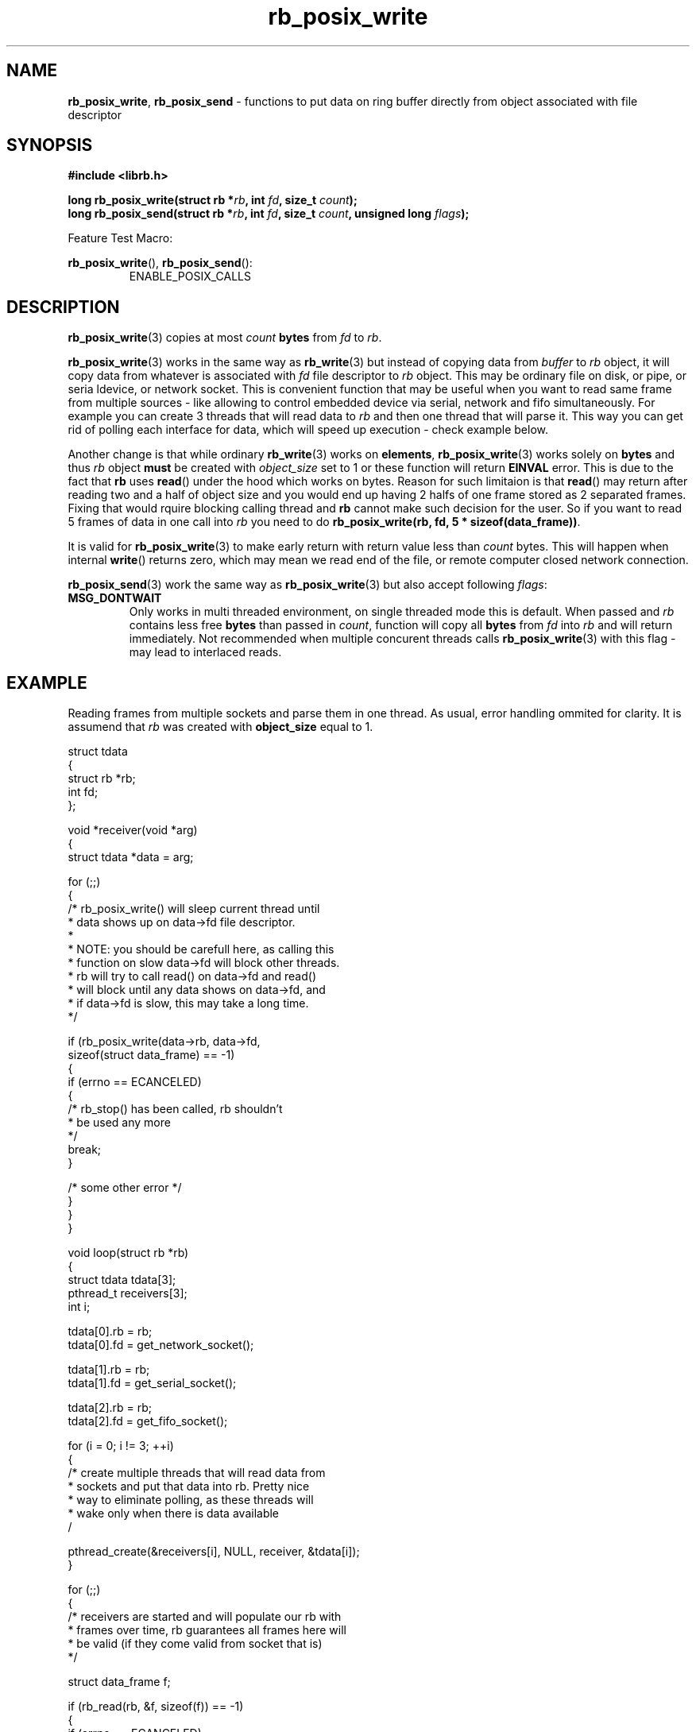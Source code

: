 .TH "rb_posix_write" "3" " 9 February 2018 (v1.0.0)" "bofc.pl"
.SH NAME
.PP
.BR rb_posix_write ,
.B rb_posix_send
- functions to put data on ring buffer directly from object associated with
file descriptor
.SH SYNOPSIS
.PP
.BI "#include <librb.h>"
.PP
.BI "long rb_posix_write(struct rb *" rb ", int " fd ", \
size_t " count ");"
.br
.BI "long rb_posix_send(struct rb *" rb ", int " fd ", \
size_t " count ", unsigned long " flags ");"
.PP
Feature Test Macro:
.PP
.BR rb_posix_write (),
.BR rb_posix_send ():
.RS
ENABLE_POSIX_CALLS
.RE
.SH DESCRIPTION
.PP
.BR rb_posix_write (3)
copies at most
.I count
.B bytes
from
.I fd
to
.IR rb .
.PP
.BR rb_posix_write (3)
works in the same way as
.BR rb_write (3)
but instead of copying data from
.I buffer
to
.I rb
object, it will copy data from whatever is associated with
.I fd
file descriptor to
.I rb
object.
This may be ordinary file on disk, or pipe, or seria ldevice, or network socket.
This is convenient function that may be useful when you want to read same frame
from multiple sources - like allowing to control embedded device via serial,
network and fifo simultaneously.
For example you can create 3 threads that will read data to
.I rb
and then one thread that will parse it.
This way you can get rid of polling each interface for data, which will speed
up execution - check example below.
.PP
Another change is that while ordinary
.BR rb_write (3)
works on
.BR elements ,
.BR rb_posix_write (3)
works solely on
.B bytes
and thus
.I rb
object
.B must
be created with
.I object_size
set to 1 or these function will return
.B EINVAL
error.
This is due to the fact that
.B rb
uses
.BR read ()
under the hood which works on bytes.
Reason for such limitaion is that
.BR read ()
may return after reading two and a half of object size and you would end up
having 2 halfs of one frame stored as 2 separated frames.
Fixing that would rquire blocking calling thread and
.B rb
cannot make such decision for the user.
So if you want to read 5 frames of data in one call into
.I rb
you need to do
.BR "rb_posix_write(rb, fd, 5 * sizeof(data_frame))".
.PP
It is valid for
.BR rb_posix_write (3)
to make early return with return value less than
.I count
bytes.
This will happen when internal
.BR write ()
returns zero, which may mean we read end of the file, or remote computer closed
network connection.
.PP
.BR rb_posix_send (3)
work the same way as
.BR rb_posix_write (3)
but also accept following
.IR flags :
.TP
.B MSG_DONTWAIT
Only works in multi threaded environment, on single threaded mode this is
default.
When passed and
.I rb
contains less free
.B bytes
than passed in
.IR count ,
function will copy all
.B bytes
from
.I fd
into
.I rb
and will return immediately.
Not recommended when multiple concurent threads calls
.BR rb_posix_write (3)
with this flag - may lead to interlaced reads.
.SH EXAMPLE
.PP
Reading frames from multiple sockets and parse them in one thread.
As usual, error handling ommited for clarity.
It is assumend that
.I rb
was created with
.B object_size
equal to 1.
.EX
.PP
    struct tdata
    {
        struct rb *rb;
        int fd;
    };

    void *receiver(void *arg)
    {
        struct tdata *data = arg;

        for (;;)
        {
            /* rb_posix_write() will sleep current thread until
             * data shows up on data->fd file descriptor.
             *
             * NOTE: you should be carefull here, as calling this
             * function on slow data->fd will block other threads.
             * rb will try to call read() on data->fd and read()
             * will block until any data shows on data->fd, and
             * if data->fd is slow, this may take a long time.
             */

            if (rb_posix_write(data->rb, data->fd,
                    sizeof(struct data_frame) == -1)
            {
                if (errno == ECANCELED)
                {
                    /* rb_stop() has been called, rb shouldn't
                     * be used any more
                     */
                    break;
                }

                /* some other error */
            }
        }
    }

    void loop(struct rb *rb)
    {
        struct tdata tdata[3];
        pthread_t receivers[3];
        int i;

        tdata[0].rb = rb;
        tdata[0].fd = get_network_socket();

        tdata[1].rb = rb;
        tdata[1].fd = get_serial_socket();

        tdata[2].rb = rb;
        tdata[2].fd = get_fifo_socket();

        for (i = 0; i != 3; ++i)
        {
            /* create multiple threads that will read data from
             * sockets and put that data into rb. Pretty nice
             * way to eliminate polling, as these threads will
             * wake only when there is data available
             /

            pthread_create(&receivers[i], NULL, receiver, &tdata[i]);
        }

        for (;;)
        {
            /* receivers are started and will populate our rb with
             * frames over time, rb guarantees all frames here will
             * be valid (if they come valid from socket that is)
             */

            struct data_frame f;

            if (rb_read(rb, &f, sizeof(f)) == -1)
            {
                if (errno == ECANCELED)
                {
                    /* rb_stop() has been called, we shouldn't
                     * use rb object anymore
                     */

                    break;
                }
            }

            process_frame(&f);
        }

        for (i = 0; i != 3; ++i)
        {
            /* join all threads using rb object, so rb_destroy()
             * can be called safely
             */

            pthread_join(receivers[i], NULL);
        }
    }

.EE
.SH RETURN VALUES
.PP
On successfull write, function will return number of
.B bytes
it stored in
.IR rb .
Returned value can be less than
.I count
if
.I rb
doesn't contain enough free space and function operates in non blocking mode.
It is also possible that internal
.BR read ()
returned 0 (end of file or remote client closed network socket), in which case
function will also return.
It's also possible for these functions to return 0 in case when
.BR read ()
returned 0 and not data has been commited to
.IR rb .
On errors function returns -1, in such case,
.I rb
is left intact.
.SH ERRORS
.TP
.B EINVAL
Any of the passed pointers is NULL
.TP
.B EINVAL
.I rb
object was created with
.B object_size
different than 1.
.TP
.B EAGAIN
This error will be set, when
.I rb
is operating in non blocking mode, and there is no place in
.I rb
to write data from
.I fd
immediately.
.TP
.B ECANCELED
.BR rb_stop (3)
was called, and operation was cancelled, because
.I rb
object is abou to be destroyed.
You should not access
.I rb
object after you receive this error.
Otherwise you will probably get deadlock or application will crash.
Returned only if threads are enabled.
.TP
.B ENOSYS
Function is not implemented (was not compiled in).
.SH SEE ALSO
.PP
.BR rb_overview (7),
.BR rb_new (3),
.BR rb_init (3),
.BR rb_destroy (3),
.BR rb_cleanup (3),
.BR rb_discard (3),
.BR rb_stop (3),
.BR rb_stop_signal (3),
.BR rb_read (3),
.BR rb_recv (3),
.BR rb_posix_read (3),
.BR rb_posix_recv (3),
.BR rb_clear (3),
.BR rb_count (3),
.BR rb_space (3),
.BR rb_header_size (3),
.BR rb_array_size (3),
.BR rb_version (3)

